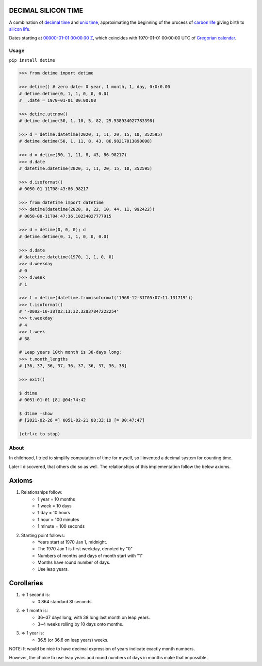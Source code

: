 DECIMAL SILICON TIME
====================
A combination of `decimal time <https://en.wikipedia.org/wiki/Decimal_time>`__ and `unix time <https://en.wikipedia.org/wiki/Unix_time>`__, approximating the beginning of the process of `carbon life <https://en.wikipedia.org/wiki/Carbon-based_life>`__ giving birth to `silicon life <https://en.wikipedia.org/wiki/In_silico>`__.

Dates starting at `00000-01-01 00:00:00 <https://en.wikipedia.org/wiki/Unix_time>`__ `Z <https://www.worldtimeserver.com/time-zones/z/>`__, which coincides with 1970-01-01 00:00:00 UTC of `Gregorian calendar <https://en.wikipedia.org/wiki/Gregorian_calendar>`__.

Usage
-----

``pip install detime``

.. code:: bash

    >>> from detime import detime

    >>> detime() # zero date: 0 year, 1 month, 1, day, 0:0:0.00
    # detime.detime(0, 1, 1, 0, 0, 0.0)
    # _.date = 1970-01-01 00:00:00

    >>> detime.utcnow()
    # detime.detime(50, 1, 10, 5, 82, 29.538934027783398)

    >>> d = detime.datetime(2020, 1, 11, 20, 15, 10, 352595)
    # detime.detime(50, 1, 11, 8, 43, 86.98217013890098)

    >>> d = detime(50, 1, 11, 8, 43, 86.98217)
    >>> d.date
    # datetime.datetime(2020, 1, 11, 20, 15, 10, 352595)

    >>> d.isoformat()
    # 0050-01-11T08:43:86.98217

    >>> from datetime import datetime
    >>> detime(datetime(2020, 9, 22, 10, 44, 11, 992422))
    # 0050-08-11T04:47:36.10234027777915

    >>> d = detime(0, 0, 0); d
    # detime.detime(0, 1, 1, 0, 0, 0.0)

    >>> d.date
    # datetime.datetime(1970, 1, 1, 0, 0)
    >>> d.weekday
    # 0
    >>> d.week
    # 1

    >>> t = detime(datetime.fromisoformat('1968-12-31T05:07:11.131719'))
    >>> t.isoformat()
    # '-0002-10-38T02:13:32.32837847222254'
    >>> t.weekday
    # 4
    >>> t.week
    # 38

    # Leap years 10th month is 38-days long:
    >>> t.month_lengths
    # [36, 37, 36, 37, 36, 37, 36, 37, 36, 38]

    >>> exit()

    $ dtime
    # 0051-01-01 [8] @04:74:42

    $ dtime -show
    # [2021-02-26 =] 0051-02-21 00:33:19 [= 00:47:47]

    (ctrl+c to stop)

About
-----

In childhood, I tried to simplify computation of time for myself, so I invented a decimal system for counting time.

Later I discovered, that others did so as well. The relationships of this implementation follow the below axioms.

Axioms
======

#. Relationships follow:
    * 1 year = 10 months
    * 1 week = 10 days
    * 1 day = 10 hours
    * 1 hour = 100 minutes
    * 1 minute = 100 seconds

#. Starting point follows:
    * Years start at 1970 Jan 1, midnight.
    * The 1970 Jan 1 is first weekday, denoted by "0"
    * Numbers of months and days of month start with "1"
    * Months have round number of days.
    * Use leap years.

Corollaries
===========

#. => 1 second is:
    * 0.864 standard SI seconds.
#. => 1 month is:
    * 36~37 days long, with 38 long last month on leap years.
    * 3~4 weeks rolling by 10 days onto months.
#. => 1 year is:
    * 36.5 (or 36.6 on leap years) weeks.


NOTE: It would be nice to have decimal expression of years indicate exactly month numbers.

However, the choice to use leap years and round numbers of days in months make that impossible.
